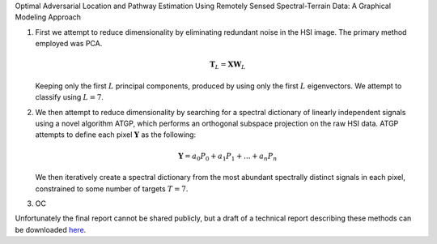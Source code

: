 .. title: Optimal Adversarial Location and Pathway Estimation
.. slug: optimal-adversarial-location-and-pathway-estimation
.. date: 2020-07-18 16:51:31 UTC-04:00
.. tags: 
.. category: 
.. link: 
.. description: 
.. type: text
.. has_math: true
.. hidetitle: true
.. password: true
Optimal Adversarial Location and Pathway Estimation Using Remotely Sensed Spectral-Terrain Data: A Graphical Modeling Approach

1. First we attempt to reduce dimensionality by eliminating redundant noise in the HSI image. The primary method employed was PCA.

   .. math::
      \mathbf{T}_L = \mathbf{X} \mathbf{W}_L

   Keeping only the first :math:`L` principal components, produced by using only the first :math:`L` eigenvectors. We attempt to classify using :math:`L=7`.

2. We then attempt to reduce dimensionality by searching for a spectral dictionary of linearly independent signals using a novel algorithm ATGP, which performs an orthogonal subspace projection on the raw HSI data. ATGP attempts to define each pixel :math:`\mathbf{Y}` as the following:

   .. math::
      \mathbf{Y}=a_0 P_0+a_1 P_1+...+a_n P_n

   We then iteratively create a spectral dictionary from the most abundant spectrally distinct signals in each pixel, constrained to some number of targets :math:`T=7`. 
   
3. OC

Unfortunately the final report cannot be shared publicly, but a draft of a technical report describing these methods can be downloaded `here <https://www.josefaffourtit.com/portfolio/Affourtit_RR_2017.pdf>`__.

